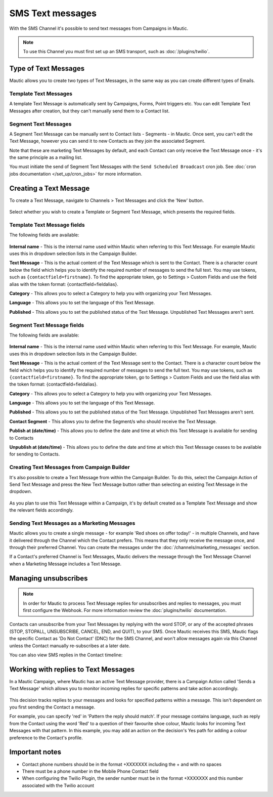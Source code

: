 SMS Text messages
#################

With the SMS Channel it's possible to send text messages from Campaigns in Mautic.

.. note::
    To use this Channel you must first set up an SMS transport, such as :doc:`/plugins/twilio`.

.. vale off

Type of Text Messages
*********************

.. vale on

Mautic allows you to create two types of Text Messages, in the same way as you can create different types of Emails.

.. vale off

Template Text Messages
======================

.. vale on

A template Text Message is automatically sent by Campaigns, Forms, Point triggers etc. You can edit Template Text Messages after creation, but they can't manually send them to a Contact list.

.. vale off

Segment Text Messages
=====================

.. vale on 

A Segment Text Message can be manually sent to Contact lists - Segments - in Mautic. Once sent, you can't edit the Text Message, however you can send it to new Contacts as they join the associated Segment.

Note that these are marketing Text Messages by default, and each Contact can only receive the Text Message once - it's the same principle as a mailing list.

You must initiate the send of Segment Text Messages with the ``Send Scheduled Broadcast`` cron job. See :doc:`cron jobs documentation </set_up/cron_jobs>` for more information.

.. vale off

Creating a Text Message
***********************

.. vale on

To create a Text Message, navigate to Channels > Text Messages and click the 'New' button.

  .. image:: images/sms/create_sms.png
    :width: 400
    :alt: Screenshot showing create new SMS button

Select whether you wish to create a Template or Segment Text Message, which presents the required fields.

.. vale off

Template Text Message fields
============================

.. vale on

The following fields are available:

  .. image:: images/sms/new_template_sms.png
    :width: 400
    :alt: Screenshot showing the fields required for a new Template Text Message

**Internal name** - This is the internal name used within Mautic when referring to this Text Message. For example Mautic uses this in dropdown selection lists in the Campaign Builder.

.. vale off

**Text Message** - This is the actual content of the Text Message which is sent to the Contact. There is a character count below the field which helps you to identify the required number of messages to send the full text. You may use tokens, such as ``{contactfield=firstname}``. To find the appropriate token, go to Settings > Custom Fields and use the field alias with the token format: {contactfield=fieldalias}.

.. vale on

**Category** - This allows you to select a Category to help you with organizing your Text Messages.

**Language** - This allows you to set the language of this Text Message.

**Published** - This allows you to set the published status of the Text Message. Unpublished Text Messages aren't sent.

.. vale off

Segment Text Message fields
============================

.. vale on

The following fields are available:

  .. image:: images/sms/new_segment_sms.png
    :width: 400
    :alt: Screenshot showing the fields required for a new Segment Text Message

**Internal name** - This is the internal name used within Mautic when referring to this Text Message. For example, Mautic uses this in dropdown selection lists in the Campaign Builder.

.. vale off

**Text Message** - This is the actual content of the Text Message sent to the Contact. There is a character count below the field which helps you to identify the required number of messages to send the full text. You may use tokens, such as ``{contactfield=firstname}``. To find the appropriate token, go to Settings > Custom Fields and use the field alias with the token format: {contactfield=fieldalias}.

.. vale on

**Category** - This allows you to select a Category to help you with organizing your Text Messages.

**Language** - This allows you to set the language of this Text Message.

**Published** - This allows you to set the published status of the Text Message. Unpublished Text Messages aren't sent.

**Contact Segment** - This allows you to define the Segment/s who should receive the Text Message.

.. vale off

**Publish at (date/time)** - This allows you to define the date and time at which this Text Message is available for sending to Contacts

**Unpublish at (date/time)** - This allows you to define the date and time at which this Text Message ceases to be available for sending to Contacts.

Creating Text Messages from Campaign Builder
============================================

.. vale on

It's also possible to create a Text Message from within the Campaign Builder. To do this, select the Campaign Action of Send Text Message and press the New Text Message button rather than selecting an existing Text Message in the dropdown.

  .. image:: images/sms/send_sms_campaign.png
    :width: 400
    :alt: Screenshot showing the option to create an SMS from a Campaign

As you plan to use this Text Message within a Campaign, it's by default created as a Template Text Message and show the relevant fields accordingly.

.. vale off

Sending Text Messages as a Marketing Messages
=============================================

.. vale on

Mautic allows you to create a single message - for example 'Red shoes on offer today!' - in multiple Channels, and have it delivered through the Channel which the Contact prefers. This means that they only receive the message once, and through their preferred Channel. You can create the messages under the :doc:`/channels/marketing_messages` section.

If a Contact's preferred Channel is Text Messages, Mautic delivers the message through the Text Message Channel when a Marketing Message includes a Text Message.

  .. image:: images/sms/sms_send_marketing_message.png
    :width: 400
    :alt: Screenshot showing the option to send a Text Message as a Marketing Message

Managing unsubscribes
*********************

.. note::
    In order for Mautic to process Text Message replies for unsubscribes and replies to messages, you must first configure the Webhook. For more information review the :doc:`plugins/twilio` documentation.

Contacts can unsubscribe from your Text Messages by replying with the word STOP, or any of the accepted phrases (STOP, STOPALL, UNSUBSCRIBE, CANCEL, END, and QUIT), to your SMS.  Once Mautic receives this SMS, Mautic flags the specific Contact as 'Do Not Contact' (DNC) for the SMS Channel, and won't allow messages again via this Channel unless the Contact manually re-subscribes at a later date.

You can also view SMS replies in the Contact timeline:

  .. image:: images/sms/contact-reply.png
    :width: 400
    :alt: Screenshot showing the reply from SMS 

.. vale off

Working with replies to Text Messages
*************************************

.. vale on

In a Mautic Campaign, where Mautic has an active Text Message provider, there is a Campaign Action called 'Sends a Text Message' which allows you to monitor incoming replies for specific patterns and take action accordingly.

  .. image:: images/sms/sms_reply_campaigns.png
    :width: 400
    :alt: Screenshot showing the Campaign action 'Sends a Text Message'

This decision tracks replies to your messages and looks for specified patterns within a message. This isn't dependent on you first sending the Contact a message.

For example, you can specify 'red' in 'Pattern the reply should match'. If your message contains language, such as reply from the Contact using the word 'Red' to a question of their favourite shoe colour, Mautic looks for incoming Text Messages with that pattern. In this example, you may add an action on the decision's Yes path for adding a colour preference to the Contact's profile.

Important notes
***************

- Contact phone numbers should be in the format +XXXXXXX including the + and with no spaces
- There must be a phone number in the Mobile Phone Contact field
- When configuring the Twilio Plugin, the sender number must be in the format +XXXXXXX and this number associated with the Twilio account